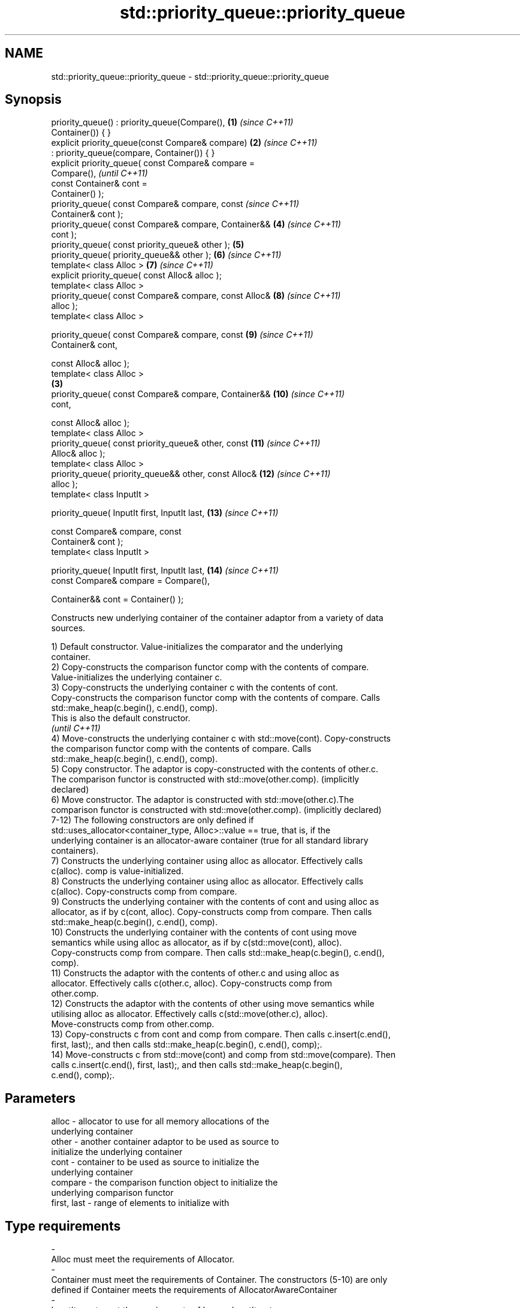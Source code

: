 .TH std::priority_queue::priority_queue 3 "2021.11.17" "http://cppreference.com" "C++ Standard Libary"
.SH NAME
std::priority_queue::priority_queue \- std::priority_queue::priority_queue

.SH Synopsis
   priority_queue() : priority_queue(Compare(),         \fB(1)\fP \fI(since C++11)\fP
   Container()) { }
   explicit priority_queue(const Compare& compare)      \fB(2)\fP \fI(since C++11)\fP
       : priority_queue(compare, Container()) { }
   explicit priority_queue( const Compare& compare =
   Compare(),                                                             \fI(until C++11)\fP
                            const Container& cont =
   Container() );
   priority_queue( const Compare& compare, const                          \fI(since C++11)\fP
   Container& cont );
   priority_queue( const Compare& compare, Container&&      \fB(4)\fP           \fI(since C++11)\fP
   cont );
   priority_queue( const priority_queue& other );           \fB(5)\fP
   priority_queue( priority_queue&& other );                \fB(6)\fP           \fI(since C++11)\fP
   template< class Alloc >                                  \fB(7)\fP           \fI(since C++11)\fP
   explicit priority_queue( const Alloc& alloc );
   template< class Alloc >
   priority_queue( const Compare& compare, const Alloc&     \fB(8)\fP           \fI(since C++11)\fP
   alloc );
   template< class Alloc >

   priority_queue( const Compare& compare, const            \fB(9)\fP           \fI(since C++11)\fP
   Container& cont,

                   const Alloc& alloc );
   template< class Alloc >
                                                        \fB(3)\fP
   priority_queue( const Compare& compare, Container&&      \fB(10)\fP          \fI(since C++11)\fP
   cont,

                   const Alloc& alloc );
   template< class Alloc >
   priority_queue( const priority_queue& other, const       \fB(11)\fP          \fI(since C++11)\fP
   Alloc& alloc );
   template< class Alloc >
   priority_queue( priority_queue&& other, const Alloc&     \fB(12)\fP          \fI(since C++11)\fP
   alloc );
   template< class InputIt >

   priority_queue( InputIt first, InputIt last,             \fB(13)\fP          \fI(since C++11)\fP

                   const Compare& compare, const
   Container& cont );
   template< class InputIt >

   priority_queue( InputIt first, InputIt last,             \fB(14)\fP          \fI(since C++11)\fP
                   const Compare& compare = Compare(),

                   Container&& cont = Container() );

   Constructs new underlying container of the container adaptor from a variety of data
   sources.

   1) Default constructor. Value-initializes the comparator and the underlying
   container.
   2) Copy-constructs the comparison functor comp with the contents of compare.
   Value-initializes the underlying container c.
   3) Copy-constructs the underlying container c with the contents of cont.
   Copy-constructs the comparison functor comp with the contents of compare. Calls
   std::make_heap(c.begin(), c.end(), comp).
   This is also the default constructor.
   \fI(until C++11)\fP
   4) Move-constructs the underlying container c with std::move(cont). Copy-constructs
   the comparison functor comp with the contents of compare. Calls
   std::make_heap(c.begin(), c.end(), comp).
   5) Copy constructor. The adaptor is copy-constructed with the contents of other.c.
   The comparison functor is constructed with std::move(other.comp). (implicitly
   declared)
   6) Move constructor. The adaptor is constructed with std::move(other.c).The
   comparison functor is constructed with std::move(other.comp). (implicitly declared)
   7-12) The following constructors are only defined if
   std::uses_allocator<container_type, Alloc>::value == true, that is, if the
   underlying container is an allocator-aware container (true for all standard library
   containers).
   7) Constructs the underlying container using alloc as allocator. Effectively calls
   c(alloc). comp is value-initialized.
   8) Constructs the underlying container using alloc as allocator. Effectively calls
   c(alloc). Copy-constructs comp from compare.
   9) Constructs the underlying container with the contents of cont and using alloc as
   allocator, as if by c(cont, alloc). Copy-constructs comp from compare. Then calls
   std::make_heap(c.begin(), c.end(), comp).
   10) Constructs the underlying container with the contents of cont using move
   semantics while using alloc as allocator, as if by c(std::move(cont), alloc).
   Copy-constructs comp from compare. Then calls std::make_heap(c.begin(), c.end(),
   comp).
   11) Constructs the adaptor with the contents of other.c and using alloc as
   allocator. Effectively calls c(other.c, alloc). Copy-constructs comp from
   other.comp.
   12) Constructs the adaptor with the contents of other using move semantics while
   utilising alloc as allocator. Effectively calls c(std::move(other.c), alloc).
   Move-constructs comp from other.comp.
   13) Copy-constructs c from cont and comp from compare. Then calls c.insert(c.end(),
   first, last);, and then calls std::make_heap(c.begin(), c.end(), comp);.
   14) Move-constructs c from std::move(cont) and comp from std::move(compare). Then
   calls c.insert(c.end(), first, last);, and then calls std::make_heap(c.begin(),
   c.end(), comp);.

.SH Parameters

   alloc                -          allocator to use for all memory allocations of the
                                   underlying container
   other                -          another container adaptor to be used as source to
                                   initialize the underlying container
   cont                 -          container to be used as source to initialize the
                                   underlying container
   compare              -          the comparison function object to initialize the
                                   underlying comparison functor
   first, last          -          range of elements to initialize with
.SH Type requirements
   -
   Alloc must meet the requirements of Allocator.
   -
   Container must meet the requirements of Container. The constructors (5-10) are only
   defined if Container meets the requirements of AllocatorAwareContainer
   -
   InputIt must meet the requirements of LegacyInputIterator.

.SH Complexity

   1-2) Constant.
   3,5) O(N) comparisons, where N is cont.size().
   Additionally, O(N) calls to the constructor of value_type, where N is cont.size().
   4) O(N) comparisons, where N is cont.size().
   6-8) Constant.
   9) O(N) comparisons, where N is cont.size().
   Additionally, O(N) calls to the constructor of value_type, where N is cont.size().
   10) O(N) comparisons, where N is cont.size().
   11) Linear in size of other.
   12) Constant.
   13) O(N) comparisons, where N is cont.size() + std::distance(first, last).
   Additionally, O(N) calls to the constructor of value_type, where N is cont.size().
   14) O(N) comparisons, where N is cont.size() + std::distance(first, last).

   Defect reports

   The following behavior-changing defect reports were applied retroactively to
   previously published C++ standards.

     DR    Applied to              Behavior as published               Correct behavior
   P0935R0 C++11      default constructor and constructor \fB(4)\fP were     made implicit
                      explicit

.SH Example


// Run this code

 #include <queue>
 #include <vector>
 #include <iostream>
 #include <functional>

 int main()
 {
     std::priority_queue<int> c1;
     c1.push(5);
     std::cout << c1.size() << '\\n';

     std::priority_queue<int> c2(c1);
     std::cout << c2.size() << '\\n';

     std::vector<int> vec={3, 1, 4, 1, 5};
     std::priority_queue<int> c3(std::less<int>(), vec);
     std::cout << c3.size() << '\\n';
 }

.SH Output:

 1
 1
 5

   Example With Custom Comparator


// Run this code

 #include <iostream>
 #include <queue>
 #include <vector>
 #include <utility>

 using my_pair_t = std::pair<size_t,bool>;

 using my_container_t = std::vector<my_pair_t>;

 int main()
 {
     auto my_comp =
         [](const my_pair_t& e1, const my_pair_t& e2)
         { return e1.first > e2.first; };
     std::priority_queue<my_pair_t,
                         my_container_t,
                         decltype(my_comp)> queue(my_comp);
     queue.push(std::make_pair(5, true));
     queue.push(std::make_pair(3, false));
     queue.push(std::make_pair(7, true));
     std::cout << std::boolalpha;
     while(!queue.empty())
     {
         const auto& p = queue.top();
         std::cout << p.first << " " << p.second << "\\n";
         queue.pop();
     }
 }

.SH Output:

 3 false
 5 true
 7 true

.SH See also

   operator= assigns values to the container adaptor
             \fI(public member function)\fP
